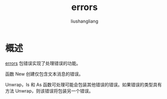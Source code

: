 # -*- coding:utf-8-*-
#+TITLE: errors
#+AUTHOR: liushangliang
#+EMAIL: phenix3443+github@gmail.com

* 概述
  [[https://golang.org/pkg/errors/][errors]] 包错误实现了处理错误的功能。

  函数 New 创建仅包含文本消息的错误。

  Unwrap，Is 和 As 函数可处理可能会包装其他错误的错误。如果错误的类型具有方法 Unwrap，则该错误将包装另一个错误。
